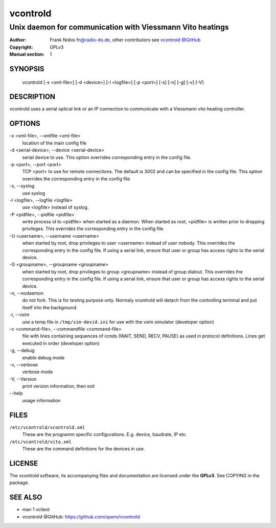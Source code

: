 ===========
 vcontrold
===========

----------------------------------------------------------
Unix daemon for communication with Viessmann Vito heatings
----------------------------------------------------------

:Author: Frank Nobis fn@radio-do.de,
         other contributors see `vcontrold @GitHub <https://github.com/openv/vcontrold>`__
:Copyright: GPLv3
:Manual section: 1

SYNOPSIS
========

  vcontrold [-x <xml-file>] [-d <device>] [-l <logfile>] [-p <port>] [-s] [-n] [-g] [-v] [-V]

DESCRIPTION
===========

vcontrold uses a serial optical link or an IP connection to communicate with
a Viessmann vito heating controller.

OPTIONS
=======

-x <xml-file>, \--xmlfile <xml-file>
    location of the main config file

-d <serial-device>, \--device <serial-device>
    serial device to use.
    This option overrides corresponding entry in the config file.

-p <port>, \--port <port>
    TCP <port> to use for remote connections.
    The default is 3002 and can be specified
    in the config file.
    This option overrides the corresponding entry in the config file.

-s, \--syslog
    use syslog

-l <logfile>, \--logfile <logfile>
    use <logfile> instead of syslog.

-P <pidfile>, \--pidfile <pidfile>
    write process id to <pidfile> when started as a daemon.
    When started as root, <pidfile> is written prior to dropping privileges.
    This overrides the corresponding entry in the config file.

-U <username>, \--username <username>
    when started by root, drop privileges to user <username>
    instead of user nobody. This overrides the corresponding entry in the config file.
    If using a serial link, ensure that user or group has access rights to the serial device.

-G <groupname>, \--groupname <groupname>
    when started by root, drop privileges to group <groupname>
    instead of group dialout. This overrides the corresponding entry in the config file.
    If using a serial link, ensure that user or group has access rights to the serial device.

-n, \--nodaemon
    do not fork. This is for testing purpose only. Normaly vcontrold
    will detach from the controlling terminal and put itself into the
    background.

-i, \--vsim
    use a temp file in ``/tmp/sim-devid.ini`` for use with the vsim simulator
    (developer option)

-c <command-file>, \--commandfile <command-file>
    file with lines containing sequences of icmds (WAIT, SEND, RECV, PAUSE)
    as used in protocol definitions.
    Lines get executed in order
    (developer option)

-g, \--debug
    enable debug mode

-v, \--verbose
    verbose mode

-V, \--Version
    print version information, then exit

\--help
    usage information

FILES
=====

``/etc/vcontrold/vcontrold.xml``
    These are the programm specific configurations. E.g. device, baudrate,
    IP etc.

``/etc/vcontrold/vito.xml``
    These are the command definitions for the devices in use.

LICENSE
=======

The vcontrold software, its accompanying files and documentation
are licensed under the **GPLv3**.
See COPYING in the package.

SEE ALSO
========

* man 1 vclient
* vcontrold @GitHub: `https://github.com/openv/vcontrold <https://github.com/openv/vcontrold>`__
